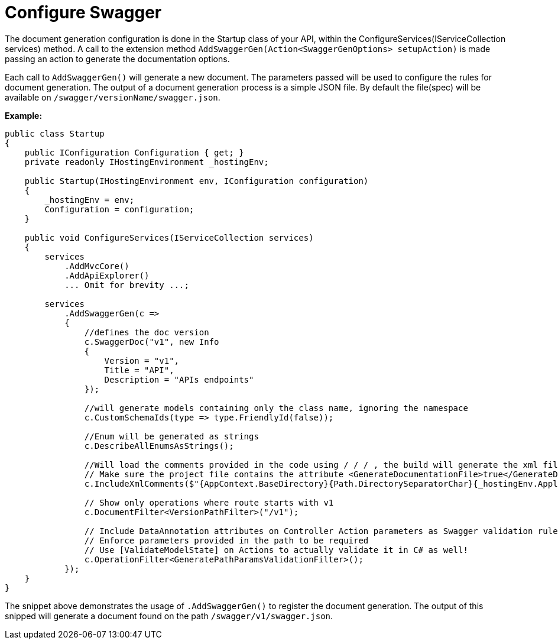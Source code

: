= Configure Swagger

:doctype: book
:keywords: .net core, stacks, swagger, registration, controller, configuration, dotnet api, tests, rest

The document generation configuration is done in the Startup class of your API, within the ConfigureServices(IServiceCollection services) method. A call to the extension method `AddSwaggerGen(Action<SwaggerGenOptions> setupAction)` is made passing an action to generate the documentation options.

Each call to `AddSwaggerGen()` will generate a new document. The parameters passed will be used to configure the rules for document generation. The output of a document generation process is a simple JSON file. By default the file(spec) will be available on `/swagger/versionName/swagger.json`.

**Example:**

[source, cs]
----
public class Startup
{
    public IConfiguration Configuration { get; }
    private readonly IHostingEnvironment _hostingEnv;

    public Startup(IHostingEnvironment env, IConfiguration configuration)
    {
        _hostingEnv = env;
        Configuration = configuration;
    }

    public void ConfigureServices(IServiceCollection services)
    {
        services
            .AddMvcCore()
            .AddApiExplorer()
            ... Omit for brevity ...;

        services
            .AddSwaggerGen(c =>
            {
                //defines the doc version
                c.SwaggerDoc("v1", new Info
                {
                    Version = "v1",
                    Title = "API",
                    Description = "APIs endpoints"
                });

                //will generate models containing only the class name, ignoring the namespace
                c.CustomSchemaIds(type => type.FriendlyId(false));

                //Enum will be generated as strings
                c.DescribeAllEnumsAsStrings();

                //Will load the comments provided in the code using / / / , the build will generate the xml file in the output folder.
                // Make sure the project file contains the attribute <GenerateDocumentationFile>true</GenerateDocumentationFile>
                c.IncludeXmlComments($"{AppContext.BaseDirectory}{Path.DirectorySeparatorChar}{_hostingEnv.ApplicationName}.xml");

                // Show only operations where route starts with v1
                c.DocumentFilter<VersionPathFilter>("/v1");

                // Include DataAnnotation attributes on Controller Action parameters as Swagger validation rules (e.g required, pattern, ..)
                // Enforce parameters provided in the path to be required
                // Use [ValidateModelState] on Actions to actually validate it in C# as well!
                c.OperationFilter<GeneratePathParamsValidationFilter>();
            });
    }
}
----

The snippet above demonstrates the usage of `.AddSwaggerGen()` to register the document generation. The output of this snipped will generate a document found on the path `/swagger/v1/swagger.json`.
